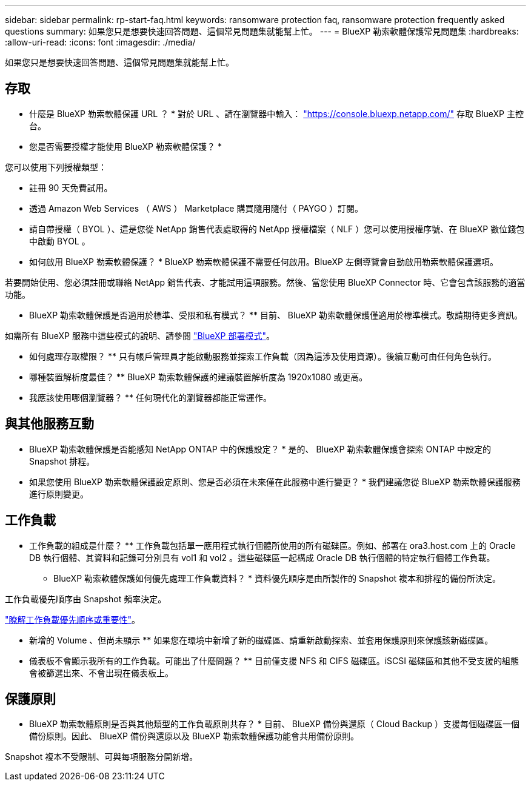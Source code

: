 ---
sidebar: sidebar 
permalink: rp-start-faq.html 
keywords: ransomware protection faq, ransomware protection frequently asked questions 
summary: 如果您只是想要快速回答問題、這個常見問題集就能幫上忙。 
---
= BlueXP 勒索軟體保護常見問題集
:hardbreaks:
:allow-uri-read: 
:icons: font
:imagesdir: ./media/


[role="lead"]
如果您只是想要快速回答問題、這個常見問題集就能幫上忙。



== 存取

* 什麼是 BlueXP 勒索軟體保護 URL ？ *
對於 URL 、請在瀏覽器中輸入： https://console.bluexp.netapp.com/["https://console.bluexp.netapp.com/"^] 存取 BlueXP 主控台。

* 您是否需要授權才能使用 BlueXP 勒索軟體保護？ *

您可以使用下列授權類型：

* 註冊 90 天免費試用。
* 透過 Amazon Web Services （ AWS ） Marketplace 購買隨用隨付（ PAYGO ）訂閱。
* 請自帶授權（ BYOL ）、這是您從 NetApp 銷售代表處取得的 NetApp 授權檔案（ NLF ）您可以使用授權序號、在 BlueXP 數位錢包中啟動 BYOL 。


* 如何啟用 BlueXP 勒索軟體保護？ *
BlueXP 勒索軟體保護不需要任何啟用。BlueXP 左側導覽會自動啟用勒索軟體保護選項。

若要開始使用、您必須註冊或聯絡 NetApp 銷售代表、才能試用這項服務。然後、當您使用 BlueXP Connector 時、它會包含該服務的適當功能。

** BlueXP 勒索軟體保護是否適用於標準、受限和私有模式？ **
目前、 BlueXP 勒索軟體保護僅適用於標準模式。敬請期待更多資訊。

如需所有 BlueXP 服務中這些模式的說明、請參閱 https://docs.netapp.com/us-en/bluexp-setup-admin/concept-modes.html["BlueXP 部署模式"^]。

** 如何處理存取權限？ **
只有帳戶管理員才能啟動服務並探索工作負載（因為這涉及使用資源）。後續互動可由任何角色執行。

** 哪種裝置解析度最佳？ **
BlueXP 勒索軟體保護的建議裝置解析度為 1920x1080 或更高。

** 我應該使用哪個瀏覽器？ **
任何現代化的瀏覽器都能正常運作。



== 與其他服務互動

* BlueXP 勒索軟體保護是否能感知 NetApp ONTAP 中的保護設定？ *
是的、 BlueXP 勒索軟體保護會探索 ONTAP 中設定的 Snapshot 排程。

* 如果您使用 BlueXP 勒索軟體保護設定原則、您是否必須在未來僅在此服務中進行變更？ *
我們建議您從 BlueXP 勒索軟體保護服務進行原則變更。



== 工作負載

** 工作負載的組成是什麼？ **
工作負載包括單一應用程式執行個體所使用的所有磁碟區。例如、部署在 ora3.host.com 上的 Oracle DB 執行個體、其資料和記錄可分別具有 vol1 和 vol2 。這些磁碟區一起構成 Oracle DB 執行個體的特定執行個體工作負載。

* BlueXP 勒索軟體保護如何優先處理工作負載資料？ *
資料優先順序是由所製作的 Snapshot 複本和排程的備份所決定。

工作負載優先順序由 Snapshot 頻率決定。

link:rp-use-protect.html["瞭解工作負載優先順序或重要性"]。

** 新增的 Volume 、但尚未顯示 **
如果您在環境中新增了新的磁碟區、請重新啟動探索、並套用保護原則來保護該新磁碟區。

** 儀表板不會顯示我所有的工作負載。可能出了什麼問題？ **
目前僅支援 NFS 和 CIFS 磁碟區。iSCSI 磁碟區和其他不受支援的組態會被篩選出來、不會出現在儀表板上。



== 保護原則

* BlueXP 勒索軟體原則是否與其他類型的工作負載原則共存？ *
目前、 BlueXP 備份與還原（ Cloud Backup ）支援每個磁碟區一個備份原則。因此、 BlueXP 備份與還原以及 BlueXP 勒索軟體保護功能會共用備份原則。

Snapshot 複本不受限制、可與每項服務分開新增。

